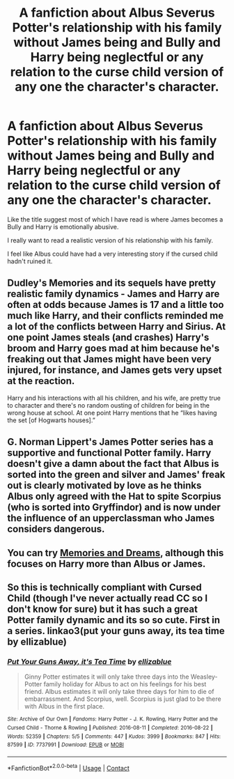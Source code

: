 #+TITLE: A fanfiction about Albus Severus Potter's relationship with his family without James being and Bully and Harry being neglectful or any relation to the curse child version of any one the character's character.

* A fanfiction about Albus Severus Potter's relationship with his family without James being and Bully and Harry being neglectful or any relation to the curse child version of any one the character's character.
:PROPERTIES:
:Author: Creative_Girl15
:Score: 7
:DateUnix: 1620365331.0
:DateShort: 2021-May-07
:FlairText: Request
:END:
Like the title suggest most of which I have read is where James becomes a Bully and Harry is emotionally abusive.

I really want to read a realistic version of his relationship with his family.

I feel like Albus could have had a very interesting story if the cursed child hadn't ruined it.


** Dudley's Memories and its sequels have pretty realistic family dynamics - James and Harry are often at odds because James is 17 and a little too much like Harry, and their conflicts reminded me a lot of the conflicts between Harry and Sirius. At one point James steals (and crashes) Harry's broom and Harry goes mad at him because he's freaking out that James might have been very injured, for instance, and James gets very upset at the reaction.

Harry and his interactions with all his children, and his wife, are pretty true to character and there's no random ousting of children for being in the wrong house at school. At one point Harry mentions that he “likes having the set [of Hogwarts houses].”
:PROPERTIES:
:Author: diagnosedwolf
:Score: 5
:DateUnix: 1620373103.0
:DateShort: 2021-May-07
:END:


** G. Norman Lippert's James Potter series has a supportive and functional Potter family. Harry doesn't give a damn about the fact that Albus is sorted into the green and silver and James' freak out is clearly motivated by love as he thinks Albus only agreed with the Hat to spite Scorpius (who is sorted into Gryffindor) and is now under the influence of an upperclassman who James considers dangerous.
:PROPERTIES:
:Author: BaronVonRuthless91
:Score: 2
:DateUnix: 1620382072.0
:DateShort: 2021-May-07
:END:


** You can try [[https://archiveofourown.org/series/31886][Memories and Dreams]], although this focuses on Harry more than Albus or James.
:PROPERTIES:
:Author: reguluslove
:Score: 1
:DateUnix: 1620370409.0
:DateShort: 2021-May-07
:END:


** So this is technically compliant with Cursed Child (though I've never actually read CC so I don't know for sure) but it has such a great Potter family dynamic and its so so cute. First in a series. linkao3(put your guns away, its tea time by ellizablue)
:PROPERTIES:
:Author: orangedarkchocolate
:Score: 1
:DateUnix: 1620404700.0
:DateShort: 2021-May-07
:END:

*** [[https://archiveofourown.org/works/7737991][*/Put Your Guns Away, it's Tea Time/*]] by [[https://www.archiveofourown.org/users/ellizablue/pseuds/ellizablue][/ellizablue/]]

#+begin_quote
  Ginny Potter estimates it will only take three days into the Weasley-Potter family holiday for Albus to act on his feelings for his best friend. Albus estimates it will only take three days for him to die of embarrassment. And Scorpius, well. Scorpius is just glad to be there with Albus in the first place.
#+end_quote

^{/Site/:} ^{Archive} ^{of} ^{Our} ^{Own} ^{*|*} ^{/Fandoms/:} ^{Harry} ^{Potter} ^{-} ^{J.} ^{K.} ^{Rowling,} ^{Harry} ^{Potter} ^{and} ^{the} ^{Cursed} ^{Child} ^{-} ^{Thorne} ^{&} ^{Rowling} ^{*|*} ^{/Published/:} ^{2016-08-11} ^{*|*} ^{/Completed/:} ^{2016-08-22} ^{*|*} ^{/Words/:} ^{52359} ^{*|*} ^{/Chapters/:} ^{5/5} ^{*|*} ^{/Comments/:} ^{447} ^{*|*} ^{/Kudos/:} ^{3999} ^{*|*} ^{/Bookmarks/:} ^{847} ^{*|*} ^{/Hits/:} ^{87599} ^{*|*} ^{/ID/:} ^{7737991} ^{*|*} ^{/Download/:} ^{[[https://archiveofourown.org/downloads/7737991/Put%20Your%20Guns%20Away%20its.epub?updated_at=1620184964][EPUB]]} ^{or} ^{[[https://archiveofourown.org/downloads/7737991/Put%20Your%20Guns%20Away%20its.mobi?updated_at=1620184964][MOBI]]}

--------------

*FanfictionBot*^{2.0.0-beta} | [[https://github.com/FanfictionBot/reddit-ffn-bot/wiki/Usage][Usage]] | [[https://www.reddit.com/message/compose?to=tusing][Contact]]
:PROPERTIES:
:Author: FanfictionBot
:Score: 2
:DateUnix: 1620404722.0
:DateShort: 2021-May-07
:END:
